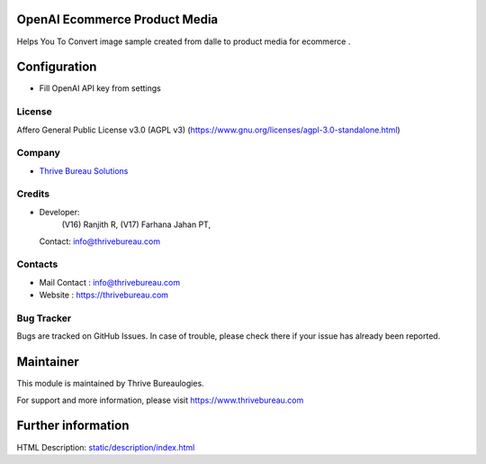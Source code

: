 .. image:: https://img.shields.io/badge/license-AGPL--3-blue.svg
   :target: https://www.gnu.org/licenses/agpl-3.0-standalone.html
   :alt: License: AGPL-3

OpenAI Ecommerce Product Media
==============================
Helps You To Convert image sample created from dalle to product media for ecommerce .

Configuration
=============
* Fill OpenAI API key from settings

License
-------
Affero General Public License v3.0 (AGPL v3)
(https://www.gnu.org/licenses/agpl-3.0-standalone.html)

Company
-------
* `Thrive Bureau Solutions <https://thrivebureau.com/>`__

Credits
-------
* Developer:
            (V16) Ranjith R,
            (V17) Farhana Jahan PT,
  Contact: info@thrivebureau.com


Contacts
--------
* Mail Contact : info@thrivebureau.com
* Website : https://thrivebureau.com

Bug Tracker
-----------
Bugs are tracked on GitHub Issues. In case of trouble, please check there if your issue has already been reported.

Maintainer
==========
.. image:: https://thrivebureau.com/images/logo.png
   :target: https://thrivebureau.com
This module is maintained by Thrive Bureaulogies.

For support and more information, please visit https://www.thrivebureau.com

Further information
===================
HTML Description: `<static/description/index.html>`__
